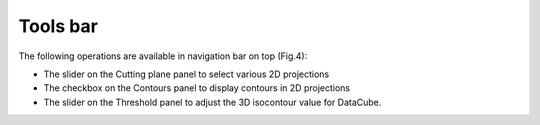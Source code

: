 Tools bar
=========

The following operations are available in navigation bar on top (Fig.4):

* The slider on the Cutting plane panel to select various 2D projections
*  The checkbox on the Contours panel to display contours in 2D projections
*  The slider on the Threshold panel to adjust the 3D isocontour value for DataCube.
